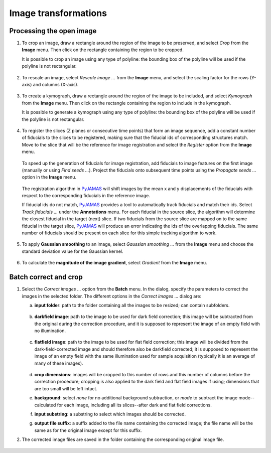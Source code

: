 .. _image_transformations:

.. _PyJAMAS: https://bitbucket.org/rfg_lab/pyjamas/src/master/

=====================
Image transformations
=====================

Processing the open image
=========================

#. To crop an image, draw a rectangle around the region of the image to be preserved, and select *Crop* from the **Image** menu. Then click on the rectangle containing the region to be cropped.

   It is possible to crop an image using any type of polyline: the bounding box of the polyline will be used if the polyline is not rectangular.

        .. image:: ../images/crop.gif
            :width: 75%
            :align: center

#. To rescale an image, select *Rescale image ...* from the **Image** menu, and select the scaling factor for the rows (Y-axis) and columns (X-axis).

        .. image:: ../images/rescale.gif
            :width: 75%
            :align: center

#. To create a kymograph, draw a rectangle around the region of the image to be included, and select *Kymograph* from the **Image** menu. Then click on the rectangle containing the region to include in the kymograph.

   It is possible to generate a kymograph using any type of polyline: the bounding box of the polyline will be used if the polyline is not rectangular.

        .. image:: ../images/kymograph.gif
            :width: 75%
            :align: center

#. To register the slices (Z planes or consecutive time points) that form an image sequence, add a constant number of fiducials to the slices to be registered, making sure that the fiducial ids of corresponding structures match. Move to the slice that will be the reference for image registration and select the *Register* option from the **Image** menu.

        .. image:: ../images/register.gif
            :width: 75%
            :align: center

   To speed up the generation of fiducials for image registration, add fiducials to image features on the first image (manually or using *Find seeds ...*). Project the fiducials onto subsequent time points using the *Propagate seeds ...* option in the **Image** menu.

        .. image:: ../images/propagate_seeds.gif
            :width: 75%
            :align: center

   The registration algorithm in PyJAMAS_ will shift images by the mean x and y displacements of the fiducials with respect to the corresponding fiducials in the reference image.

   If fiducial ids do not match, PyJAMAS_ provides a tool to automatically track fiducials and match their ids. Select *Track fiducials ...*  under the **Annotations** menu. For each fiducial in the source slice, the algorithm will determine the closest fiducial in the target (next) slice. If two fiducials from the source slice are mapped on to the same fiducial in the target slice, PyJAMAS_ will produce an error indicating the ids of the overlapping fiducials. The same number of fiducials should be present on each slice for this simple tracking algorithm to work.

        .. image:: ../images/track_fiducials.gif
            :width: 75%
            :align: center

#. To apply **Gaussian smoothing** to an image, select *Gaussian smoothing ...* from the **Image** menu and choose the standard deviation value for the Gaussian kernel.

        .. image:: ../images/gaussian_smoothing.gif
            :width: 75%
            :align: center

#. To calculate the **magnitude of the image gradient**, select *Gradient* from the **Image** menu.

        .. image:: ../images/gradient.gif
            :width: 75%
            :align: center

Batch correct and crop
======================

#. Select the *Correct images ...* option from the **Batch** menu. In the dialog, specify the parameters to correct the images in the selected folder. The different options in the *Correct images ...* dialog are:

   a. **input folder**: path to the folder containing all the images to be resized; can contain subfolders.

        .. image:: ../images/before_ffc.png
            :width: 75%
            :align: center

   b. **darkfield image**: path to the image to be used for dark field correction; this image will be subtracted from the original during the correction procedure, and it is supposed to represent the image of an empty field with no illumination.

        .. image:: ../images/dark_field_image.png
            :width: 75%
            :align: center

   c. **flatfield image**: path to the image to be used for flat field correction; this image will be divided from the dark-field-corrected image and should therefore also be darkfield corrected; it is supposed to represent the image of an empty field with the same illumination used for sample acquisition (typically it is an average of many of these images).

        .. image:: ../images/ffc_image.png
            :width: 75%
            :align: center

   d. **crop dimensions**: images will be cropped to this number of rows and this number of columns before the correction procedure; cropping is also applied to the dark field and flat field images if using; dimensions that are too small will be left intact.

   e. **background**: select *none* for no additional background subtraction, or *mode* to subtract the image mode--calculated for each image, including all its slices--after dark and flat field corrections.

   f. **input substring**: a substring to select which images should be corrected.

   g. **output file suffix**: a suffix added to the file name containing the corrected image; the file name will be the same as for the original image except for this suffix.

#. The corrected image files are saved in the folder containing the corresponding original image file.

        .. image:: ../images/after_ffc.png
            :width: 75%
            :align: center